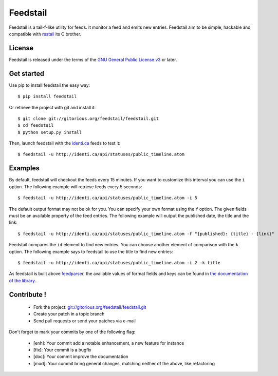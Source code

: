 Feedstail
=========

Feedstail is a tail-f-like utility for feeds. It monitor a feed and emits new entries.
Feedstail aim to be simple, hackable and compatible with rsstail_ its C brother.

.. _rsstail : http://www.vanheusden.com/rsstail/


License
-------

Feedstail is released under the terms of the `GNU General Public License v3`_ or later.

.. _GNU General Public License v3 : http://www.gnu.org/licenses/gpl-3.0.html


Get started
-----------

Use pip to install feedstail the easy way:

::

  $ pip install feedstail

Or retrieve the project with git and install it:

::

  $ git clone git://gitorious.org/feedstail/feedstail.git
  $ cd feedstail
  $ python setup.py install

Then, launch feedstail with the `identi.ca`_ feeds to test it:

::

  $ feedstail -u http://identi.ca/api/statuses/public_timeline.atom

.. _identi.ca : http://identi.ca/


Examples
--------

By default, feedstail will checkout the feeds every 15 minutes. If you
want to customize this interval you can use the ``i`` option.
The following example will retrieve feeds every 5 seconds:

::

  $ feedstail -u http://identi.ca/api/statuses/public_timeline.atom -i 5

The default output format may not be ok for you. You can specify your
own format using the ``f`` option. The given fields must be an
available property of the feed entries.
The following example will output the published date, the title and the link:

::

  $ feedstail -u http://identi.ca/api/statuses/public_timeline.atom -f "{published}: {title} - {link}"

Feedstail compares the ``id`` element to find new entries. You can
choose another element of comparison with the ``k`` option.
The following example says to feedstail to use the title to find new
entries:

::

  $ feedstail -u http://identi.ca/api/statuses/public_timeline.atom -i 2 -k title


As feedstail is built above `feedparser`_, the available values of
format fields and keys can be found in `the documentation of the library`_.

.. _`feedparser` : http://feedparser.org/docs/
.. _`the documentation of the library` : http://feedparser.org/docs/


Contribute !
------------

  - Fork the project: `git://gitorious.org/feedstail/feedstail.git`_
  - Create your patch in a topic branch
  - Send pull requests or send your patches via e-mail

Don't forget to mark your commits by one of the following flag:

  - [enh]: Your commit add a notable enhancement, a new feature for instance
  - [fix]: Your commit is a bugfix
  - [doc]: Your commit improve the documentation
  - [mod]: Your commit bring general changes, matching neither of the above, like refactoring

.. _`git://gitorious.org/feedstail/feedstail.git` : git://gitorious.org/feedstail/feedstail.git

